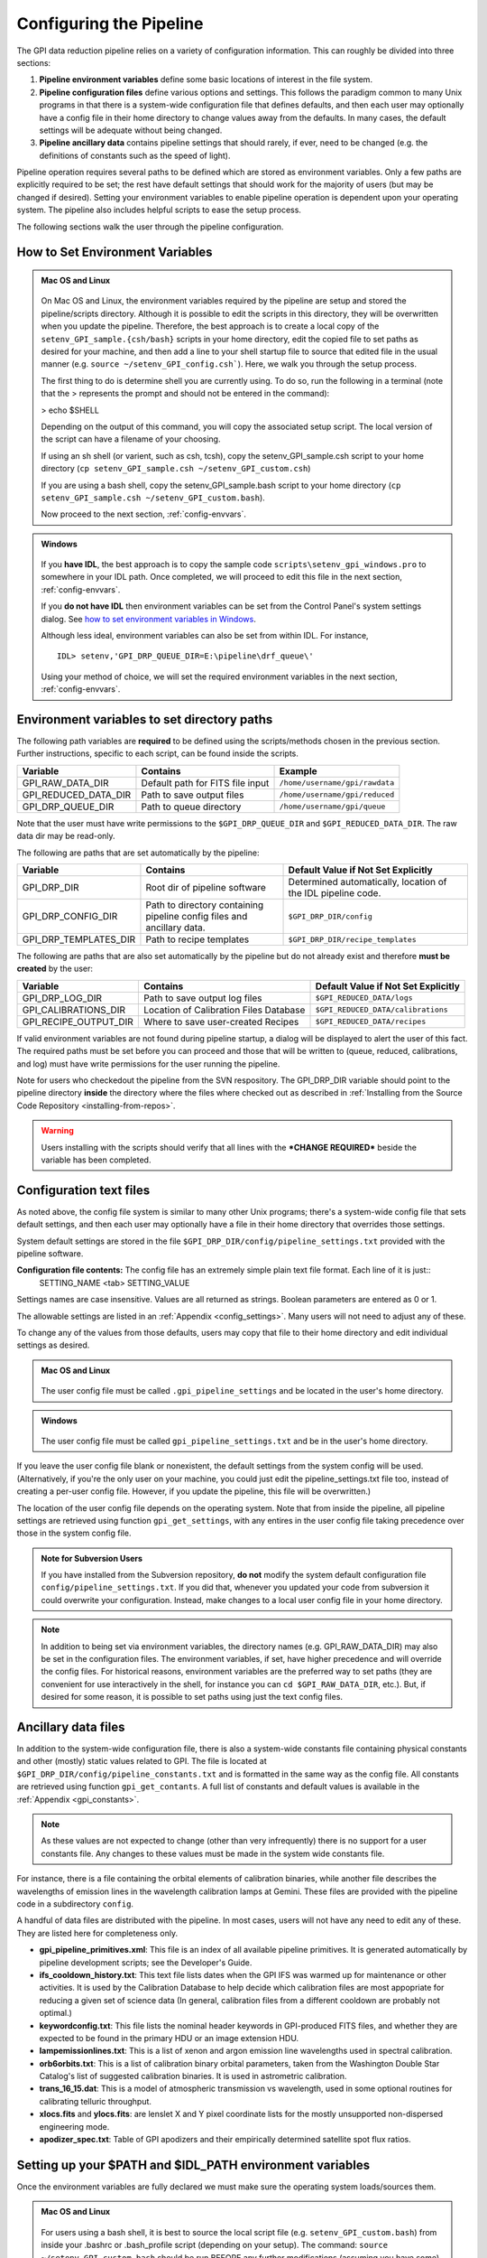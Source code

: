 .. _configuring:

Configuring the Pipeline
=============================

The GPI data reduction pipeline relies on a variety of configuration
information. This can roughly be divided into three sections:

1. **Pipeline environment variables** define some basic locations of interest in the
   file system.

2. **Pipeline configuration files**  define various options and settings. This
   follows the paradigm common to many Unix programs in that there is a
   system-wide configuration file that defines defaults, and then
   each user may optionally have a config file in their home directory to change
   values away from the defaults. In many cases, the default settings will be
   adequate without being changed.
   
 
3. **Pipeline ancillary data** contains pipeline settings that should rarely, if ever, need to be changed (e.g. the definitions of constants such as the speed of light).
  
.. comments 
		.. note::
  		  When installing the pipeline for the first time, you will (at a minimum) need
    to set some file paths as appropriate for your site, most easily by defining environment variables as described below. 
    You may also wish to create a user settings file and
    edit its settings if you wish to change any of the defaults, but this is not
    required. 

Pipeline operation requires several paths to be defined which are stored as environment variables. Only a few paths are explicitly required to be set; the rest have default settings that should work for the majority of users (but may be changed if desired). Setting your environment variables to enable pipeline operation is dependent upon your operating system. The pipeline also includes helpful scripts to ease the setup process. 

The following sections walk the user through the pipeline configuration.


.. _envvars:

How to Set Environment Variables
-----------------------------------

.. admonition:: Mac OS and Linux

    .. image:: icon_mac2.png

    .. image:: icon_linux2.png
  
 On Mac OS and Linux, the environment variables required by the pipeline are setup and stored the pipeline/scripts directory. Although it is possible to edit the scripts in this directory, they will be overwritten when you update the pipeline. Therefore, the best approach is to create a local copy of the ``setenv_GPI_sample.{csh/bash}`` scripts in your home directory, edit the copied file to set paths as desired for your machine, and then add a line to your shell startup file to source that edited file in the usual manner  (e.g. ``source ~/setenv_GPI_config.csh```). Here, we walk you through the setup process.

 The first thing to do is determine shell you are currently using. To do so, run the following in a terminal (note that the > represents the prompt and should not be entered in the command):

 > echo $SHELL

 Depending on the output of this command, you will copy the associated setup script. The local version of the script can have a filename of your choosing.

 If using an sh shell (or varient, such as csh, tcsh), copy the setenv_GPI_sample.csh script to your home directory (``cp setenv_GPI_sample.csh ~/setenv_GPI_custom.csh``) 
 
 If you are using a bash shell, copy the setenv_GPI_sample.bash script to your home directory (``cp setenv_GPI_sample.csh ~/setenv_GPI_custom.bash``).

 Now proceed to the next section, :ref:`config-envvars`.

.. admonition:: Windows

    .. image:: icon_windows2.png

 If you **have IDL**, the best approach is to copy the sample code ``scripts\setenv_gpi_windows.pro`` to somewhere in your IDL path. Once completed, we will proceed to edit this file in the next section,  :ref:`config-envvars`.

 If you **do not have IDL** then environment variables can be set from the Control Panel's system settings dialog.  See `how to set environment variables in Windows <http://www.computerhope.com/issues/ch000549.htm>`_. 

 Although less ideal, environment variables can also be set from within IDL. For instance, ::

   IDL> setenv,'GPI_DRP_QUEUE_DIR=E:\pipeline\drf_queue\'
 
 Using your method of choice, we will set the required environment variables in the next section, :ref:`config-envvars`.	   

.. _config-envvars:

Environment variables to set directory paths
-----------------------------------------------
The following path variables are **required** to be defined using the scripts/methods chosen in the previous section. Further instructions, specific to each script, can be found inside the scripts.


=====================  ====================================  ======================================
Variable                Contains                                Example
=====================  ====================================  ======================================
GPI_RAW_DATA_DIR        Default path for FITS file input        ``/home/username/gpi/rawdata``
GPI_REDUCED_DATA_DIR    Path to save output files               ``/home/username/gpi/reduced``
GPI_DRP_QUEUE_DIR       Path to queue directory                 ``/home/username/gpi/queue``
=====================  ====================================  ======================================

Note that the user must have write permissions to the ``$GPI_DRP_QUEUE_DIR`` and ``$GPI_REDUCED_DATA_DIR``. The raw data dir may be read-only.   

The following are paths that are set automatically by the pipeline: 

=======================   =======================================   =================================================================
Variable                   Contains                                 Default Value if Not Set Explicitly
=======================   =======================================   =================================================================
GPI_DRP_DIR               Root dir of pipeline software             Determined automatically, location of the IDL pipeline code.
GPI_DRP_CONFIG_DIR        Path to directory containing pipeline     ``$GPI_DRP_DIR/config``
                          config files and ancillary data.           
GPI_DRP_TEMPLATES_DIR     Path to recipe templates                  ``$GPI_DRP_DIR/recipe_templates``
=======================   =======================================   =================================================================


The following are paths that are also set automatically by the pipeline but do not already exist and therefore **must be created** by the user: 

=======================   ======================================   ======================================================================
Variable                  Contains                                  Default Value if Not Set Explicitly
=======================   ======================================   ======================================================================
GPI_DRP_LOG_DIR           Path to save output log files             ``$GPI_REDUCED_DATA/logs``
GPI_CALIBRATIONS_DIR      Location of Calibration Files Database    ``$GPI_REDUCED_DATA/calibrations``
GPI_RECIPE_OUTPUT_DIR     Where to save user-created Recipes        ``$GPI_REDUCED_DATA/recipes``
=======================   ======================================   ======================================================================


If valid environment variables are not found during pipeline startup, a dialog
will be displayed to alert the user of this fact. The required paths must be
set before you can proceed  and those that will be
written to (queue, reduced, calibrations, and log) must have write permissions
for the user running the pipeline.


Note for users who checkedout the pipeline from the SVN respository. The GPI_DRP_DIR variable should point to the pipeline directory **inside** the directory where the files where checked out as described in :ref:`Installing from the Source Code Repository <installing-from-repos>`.
 
.. warning::
 Users installing with the scripts should verify that all lines with the ***CHANGE REQUIRED*** beside the variable has been completed.
 
.. _config-textfiles:

Configuration text files
-----------------------------------

As noted above, the config file system is similar to many other Unix programs;
there's a system-wide config file that sets default settings, and then each
user may optionally have a file in their home directory that overrides those
settings. 


System default settings are stored in the file
``$GPI_DRP_DIR/config/pipeline_settings.txt`` provided with the pipeline software. 



**Configuration file contents:** The config file has an extremely simple plain text file format. Each line of it is just::
  SETTING_NAME <tab> SETTING_VALUE

Settings names are case insensitive. Values are all returned as strings.  Boolean
parameters are entered as 0 or 1. 

The allowable settings are listed in an :ref:`Appendix <config_settings>`. Many users will not need to adjust any of these.

To change any of the values from those defaults, users 
may copy that file to their home directory and 
edit individual settings as desired.

.. admonition:: Mac OS and Linux

      .. image:: icon_mac2.png

      .. image:: icon_linux2.png


    The user config file must be called ``.gpi_pipeline_settings`` and be located in the user's home directory.

.. admonition:: Windows

      .. image:: icon_windows2.png

    The user config file must be called ``gpi_pipeline_settings.txt`` and be in the user's home directory.


If you leave the user config file blank or nonexistent, the default settings from the system config will be used.  
(Alternatively, if you're the only user on your machine, you could just edit the pipeline_settings.txt file too,
instead of creating a per-user config file. However, if you update the pipeline, this file will be overwritten.) 

The location of the user config file depends on the operating system. Note that from inside the pipeline, all pipeline settings are retrieved using function ``gpi_get_settings``, with any entires in the user config file taking precedence over those in the system config file.


.. admonition:: Note for Subversion Users

  If you have installed from the Subversion repository, **do not**  modify the
  system default configuration file ``config/pipeline_settings.txt``. If you did
  that, whenever you updated your code from subversion it could overwrite your
  configuration.  Instead, make changes to a local user config file in your
  home directory.


.. note:: 
  
    In addition to being set via environment variables, the 
    directory names (e.g. GPI_RAW_DATA_DIR) may also be set in the configuration files. 
    The environment variables, if set, have higher precedence and will override the config files.  
    For historical reasons, environment variables are the preferred way to set paths (they
    are convenient for use interactively in the shell, for instance you can
    ``cd $GPI_RAW_DATA_DIR``, etc.). But, if desired for some reason, it is possible
    to set paths using just the text config files. 
      
  

.. _config-ancillarydata:

Ancillary data files
-----------------------------------

In addition to the system-wide configuration file, there is also a system-wide constants file containing
physical constants and other (mostly) static values related to GPI.  The file is located at ``$GPI_DRP_DIR/config/pipeline_constants.txt`` and is formatted in the same way as the config file.  All constants are retrieved using function ``gpi_get_contants``.  A full list of constants and default values is available in the :ref:`Appendix <gpi_constants>`.


.. note::

    As these values are not expected to change (other than very infrequently) there is no support for a user constants file.  Any changes to these values must be made in the system wide constants file.


For instance, there is a file containing the orbital elements of calibration
binaries, while another file describes the wavelengths of emission lines in
the wavelength calibration lamps at Gemini. These files are provided
with the pipeline code in a subdirectory ``config``. 

A handful of data files are distributed with the pipeline. In most cases, users
will not have any need to edit any of these. They are listed here for completeness only. 


* **gpi_pipeline_primitives.xml**: This file is an index of all available pipeline primitives. It is 
  generated automatically by pipeline development scripts; see the Developer's Guide.

* **ifs_cooldown_history.txt**: This text file lists dates when the GPI IFS was warmed
  up for maintenance or other activities. It is used by the Calibration Database to
  help decide which calibration files are most appopriate for reducing a given set of science data
  (In general, calibration files from a different cooldown are probably not optimal.)

* **keywordconfig.txt**: This file lists the nominal header keywords in GPI-produced 
  FITS files, and whether they are expected to be found in the primary HDU or an 
  image extension HDU.

* **lampemissionlines.txt**: This is a list of xenon and argon emission line wavelengths
  used in spectral calibration.

* **orb6orbits.txt**: This is a list of calibration binary orbital parameters, taken from
  the Washington Double Star Catalog's list of suggested calibration binaries. It is used
  in astrometric calibration.

* **trans_16_15.dat**: This is a model of atmospheric transmission vs wavelength, used in some
  optional routines for calibrating telluric throughput.

* **xlocs.fits** and **ylocs.fits**: are lenslet X and Y pixel coordinate lists for the 
  mostly unsupported non-dispersed engineering mode.


* **apodizer_spec.txt**: Table of GPI apodizers and their empirically determined satellite spot flux ratios.


Setting up your $PATH and $IDL_PATH environment variables
----------------------------------------------------------
Once the environment variables are fully declared we must make sure the operating system loads/sources them.

.. admonition:: Mac OS and Linux

    .. image:: icon_mac2.png

    .. image:: icon_linux2.png
  

 For users using a bash shell, it is best to source the local script file (e.g. ``setenv_GPI_custom.bash``) from inside your .bashrc or .bash_profile script (depending on your setup). The command: ``source ~/setenv_GPI_custom.bash`` should be run BEFORE any further modifications (assuming you have some) to your $IDL_PATH variable. 

 If using an sh shell (or varient, such as csh, tcsh), it is best to source the local script file (e.g. ``setenv_GPI_custom.csh``) from inside your .cshrc, .tcshrc or .shrc script (depending on your shell). The command: ``source ~/setenv_GPI_custom.csh`` should be run BEFORE any further modifications (assuming you have some) to your $IDL_PATH variable. 

 To verify this is correct, when you open a new Terminal, the following command will produce the path of the data directory you specified in the script:
 
    `` > echo $GPI_DATA_ROOT ``

 It is important that a new Terminal window be launched (or at least the setup script be sourced) prior to continuing.

.. admonition:: Windows
 If you **have IDL**,  and modified the sample code ``scripts\setenv_gpi_windows.pro``, you only need to modify your IDL startup file in order to run the script on each launch of IDL.

 If you  **do not have IDL**, and put the variables in manually (with the help of the link/instructions), then you're all set and can continue to the next section.



Additional Configuration Options
-----------------------------------
On some Mac OS and Linux computers, you will have display issues with the default IDL display configurations.  This will generate a repeated message in your IDL session saying something like: ::

    % X windows protocol error: BadMatch (invalid parameter attributes).

In order to correct this, you can execute the following commands in the IDL session:

.. code-block:: idl 

    IDL> device, decompose=0
    IDL> device, retain=2

If you want these commands to be executed in all IDL sessions automatically, you can add them to your IDL startup file (this is an IDL script that is run on startup of any new IDL session).  The startup file is identified by the environment variable ``$IDL_STARTUP`` (see :ref:`envvars`).


After you have configured your environment variables, proceed to  :ref:`first-startup`.



